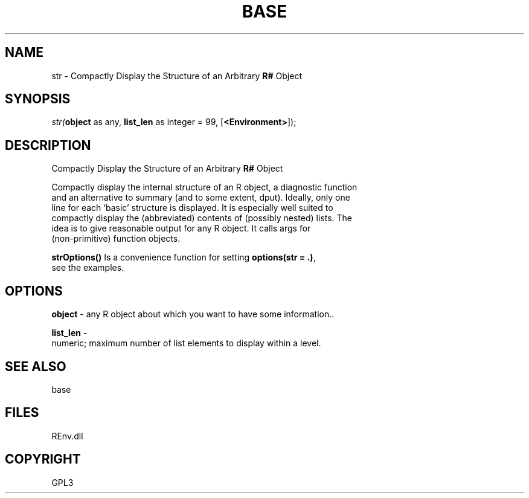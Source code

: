 .\" man page create by R# package system.
.TH BASE 1 2002-May "str" "str"
.SH NAME
str \- Compactly Display the Structure of an Arbitrary \fBR#\fR Object
.SH SYNOPSIS
\fIstr(\fBobject\fR as any, 
\fBlist_len\fR as integer = 99, 
[\fB<Environment>\fR]);\fR
.SH DESCRIPTION
.PP
Compactly Display the Structure of an Arbitrary \fBR#\fR Object
 
 Compactly display the internal structure of an R object, a diagnostic function 
 and an alternative to summary (and to some extent, dput). Ideally, only one 
 line for each ‘basic’ structure is displayed. It is especially well suited to 
 compactly display the (abbreviated) contents of (possibly nested) lists. The 
 idea is to give reasonable output for any R object. It calls args for 
 (non-primitive) function objects.
 
 \fBstrOptions()\fR Is a convenience function for setting \fBoptions(str = .)\fR, 
 see the examples.
.PP
.SH OPTIONS
.PP
\fBobject\fB \fR\- any R object about which you want to have some information.. 
.PP
.PP
\fBlist_len\fB \fR\- 
 numeric; maximum number of list elements to display within a level.
. 
.PP
.SH SEE ALSO
base
.SH FILES
.PP
REnv.dll
.PP
.SH COPYRIGHT
GPL3
